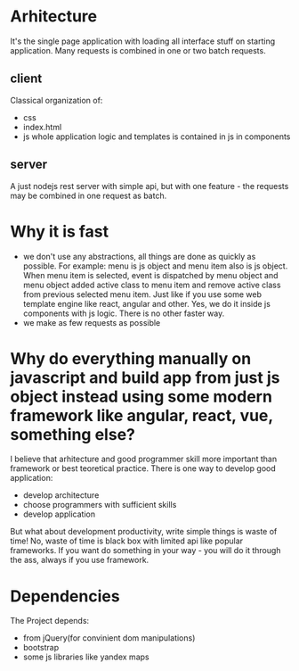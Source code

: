 * Arhitecture
  It's the single page application with loading all interface stuff on starting application. 
  Many requests is combined in one or two batch requests.
** client
   Classicаl organization of:
   - css 
   - index.html
   - js
     whole application logic and templates is contained in js in components
** server
   A just nodejs rest server with simple api, but with one feature - the requests may be combined in one
   request as batch.

* Why it is fast
  - we don't use any abstractions, all things are done as quickly as possible.
    For example: menu is js object and menu item also is js object. 
    When menu item is selected, event is dispatched by menu object and menu object added active class 
    to menu item and remove active class from previous selected menu item. Just like if you use some web 
    template engine like react, angular and other. Yes, we do it inside js components with js logic.
    There is no other faster way.
  - we make as few requests as possible

* Why do everything manually on javascript and build app from just js object instead using some modern framework like angular, react, vue, something else?
  I believe that arhitecture and good programmer skill more important than framework or best teoretical practice.
  There is one way to develop good application:
  - develop architecture
  - choose programmers with sufficient skills
  - develop application
  But what about development productivity, write simple things is waste of time! No, waste of time is
  black box with limited api like popular frameworks. If you want do something in your way - you will do
  it through the ass, always if you use framework.

* Dependencies
  The Project depends:
  - from jQuery(for convinient dom manipulations)
  - bootstrap
  - some js libraries like yandex maps
